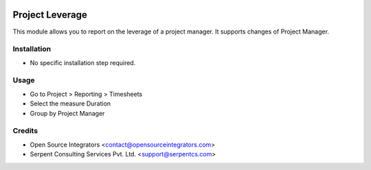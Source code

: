 .. image:: https://img.shields.io/badge/licence-AGPL--3-blue.svg
    :target: http://www.gnu.org/licenses/agpl-3.0-standalone.html
    :alt: License: AGPL-3

================
Project Leverage
================

This module allows you to report on the leverage of a project manager. It supports changes of Project Manager.


Installation
============

* No specific installation step required.

Usage
=====

* Go to Project > Reporting > Timesheets
* Select the measure Duration
* Group by Project Manager

Credits
=======

* Open Source Integrators <contact@opensourceintegrators.com>
* Serpent Consulting Services Pvt. Ltd. <support@serpentcs.com>
